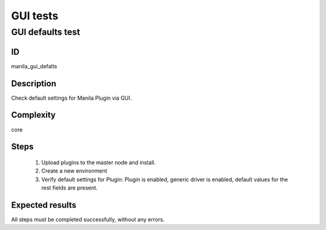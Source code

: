 =========
GUI tests
=========


GUI defaults test
-----------------


ID
##

manila_gui_defalts


Description
###########

Check default settings for Manila Plugin via GUI.


Complexity
##########

core


Steps
#####

    1. Upload plugins to the master node and install.
    2. Create a new environment
    3. Verify default settings for Plugin:
       Plugin is enabled, generic driver is enabled, default values for the
       rest fields are present. 


Expected results
################

All steps must be completed successfully, without any errors.
